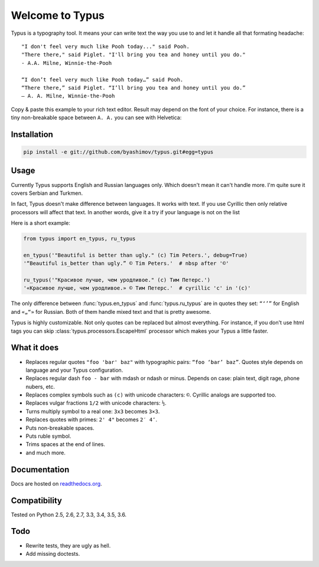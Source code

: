 Welcome to Typus
================

Typus is a typography tool. It means your can write text the way you use to
and let it handle all that formating headache:

::

    "I don't feel very much like Pooh today..." said Pooh.
    "There there," said Piglet. "I'll bring you tea and honey until you do."
    - A.A. Milne, Winnie-the-Pooh

    “I don’t feel very much like Pooh today…” said Pooh.
    “There there,” said Piglet. “I’ll bring you tea and honey until you do.”
    — A. A. Milne, Winnie-the-Pooh

Copy & paste this example to your rich text editor. Result may depend on
the font of your choice.
For instance, there is a tiny non-breakable space between ``A. A.`` you
can see with Helvetica:

.. image:: example.png


Installation
------------

.. code-block:: console

    pip install -e git://github.com/byashimov/typus.git#egg=typus


Usage
-----

Currently Typus supports English and Russian languages only.
Which doesn't mean it can't handle more. I'm quite sure it covers Serbian
and Turkmen.

In fact, Typus doesn't make difference between languages. It works with text.
If you use Cyrillic then only relative processors will affect that text.
In another words, give it a try if your language is not on the list

Here is a short example:

.. code-block:: python

    from typus import en_typus, ru_typus

    en_typus('"Beautiful is better than ugly." (c) Tim Peters.', debug=True)
    '“Beautiful is_better than ugly.” © Tim Peters.'  # nbsp after '©'

    ru_typus('"Красивое лучше, чем уродливое." (с) Тим Петерс.')
    '«Красивое лучше, чем уродливое.» © Тим Петерс.'  # cyrillic 'с' in '(с)'

The only difference between :func:`typus.en_typus` and :func:`typus.ru_typus`
are in quotes they set: ``“‘’”`` for English and ``«„“»`` for Russian. Both of
them handle mixed text and that is pretty awesome.

Typus is highly customizable. Not only quotes can be replaced but almost
everything. For instance, if you don't use html tags you can skip
:class:`typus.processors.EscapeHtml` processor which makes your Typus a little
faster.


What it does
------------

- Replaces regular quotes ``"foo 'bar' baz"`` with typographic pairs:
  ``“foo ‘bar’ baz”``. Quotes style depends on language and your Typus configuration.
- Replaces regular dash ``foo - bar`` with mdash or ndash or minus.
  Depends on case: plain text, digit rage, phone nubers, etc.
- Replaces complex symbols such as ``(c)`` with unicode characters: ``©``.
  Cyrillic analogs are supported too.
- Replaces vulgar fractions ``1/2`` with unicode characters: ``½``.
- Turns multiply symbol to a real one: ``3x3`` becomes ``3×3``.
- Replaces quotes with primes: ``2' 4"`` becomes ``2′ 4″``.
- Puts non-breakable spaces.
- Puts ruble symbol.
- Trims spaces at the end of lines.
- and much more.

Documentation
-------------

Docs are hosted on `readthedocs.org`_.

.. seealso::

    Oh, there is also an outdated Russian article I should not
    probably suggest, but since all docs are in English, this link_ might be
    quite helpful.


Compatibility
-------------

.. image:: https://travis-ci.org/byashimov/typus.svg?branch=develop
    :alt: Build Status
    :target: https://travis-ci.org/byashimov/typus

.. image:: https://codecov.io/gh/byashimov/typus/branch/develop/graph/badge.svg
    :alt: Codecov
    :target: https://codecov.io/gh/byashimov/typus

Tested on Python 2.5, 2.6, 2.7, 3.3, 3.4, 3.5, 3.6.


Todo
----

- Rewrite tests, they are ugly as hell.
- Add missing doctests.

.. _link: https://habrahabr.ru/post/303608/
.. _readthedocs.org: https://somewhere.com
.. _Mixins: https://somewhere.com